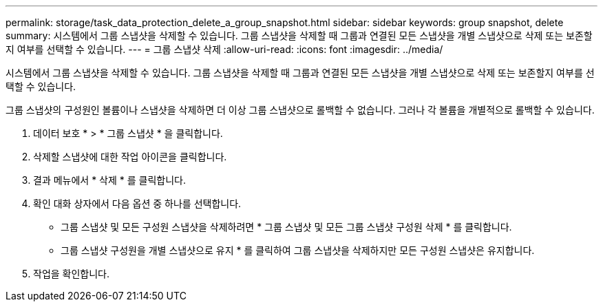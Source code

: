 ---
permalink: storage/task_data_protection_delete_a_group_snapshot.html 
sidebar: sidebar 
keywords: group snapshot, delete 
summary: 시스템에서 그룹 스냅샷을 삭제할 수 있습니다. 그룹 스냅샷을 삭제할 때 그룹과 연결된 모든 스냅샷을 개별 스냅샷으로 삭제 또는 보존할지 여부를 선택할 수 있습니다. 
---
= 그룹 스냅샷 삭제
:allow-uri-read: 
:icons: font
:imagesdir: ../media/


[role="lead"]
시스템에서 그룹 스냅샷을 삭제할 수 있습니다. 그룹 스냅샷을 삭제할 때 그룹과 연결된 모든 스냅샷을 개별 스냅샷으로 삭제 또는 보존할지 여부를 선택할 수 있습니다.

그룹 스냅샷의 구성원인 볼륨이나 스냅샷을 삭제하면 더 이상 그룹 스냅샷으로 롤백할 수 없습니다. 그러나 각 볼륨을 개별적으로 롤백할 수 있습니다.

. 데이터 보호 * > * 그룹 스냅샷 * 을 클릭합니다.
. 삭제할 스냅샷에 대한 작업 아이콘을 클릭합니다.
. 결과 메뉴에서 * 삭제 * 를 클릭합니다.
. 확인 대화 상자에서 다음 옵션 중 하나를 선택합니다.
+
** 그룹 스냅샷 및 모든 구성원 스냅샷을 삭제하려면 * 그룹 스냅샷 및 모든 그룹 스냅샷 구성원 삭제 * 를 클릭합니다.
** 그룹 스냅샷 구성원을 개별 스냅샷으로 유지 * 를 클릭하여 그룹 스냅샷을 삭제하지만 모든 구성원 스냅샷은 유지합니다.


. 작업을 확인합니다.

